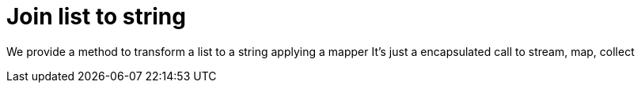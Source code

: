 ifndef::ROOT_PATH[:ROOT_PATH: ../../../..]

[#org_sfvl_doctesting_utils_printertest_simpletools_join_list_to_string]
= Join list to string

We provide a method to transform a list to a string applying a mapper
It's just a encapsulated call to stream, map, collect

